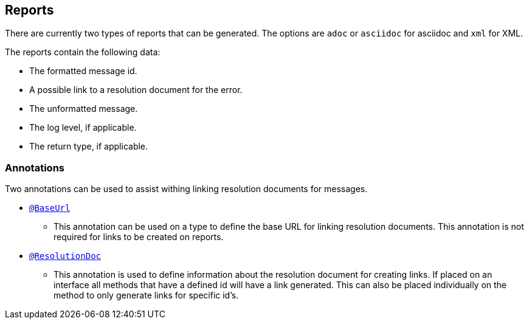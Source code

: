 
== Reports

There are currently two types of reports that can be generated. The options are `adoc` or `asciidoc` for asciidoc and `xml` for XML.

The reports contain the following data:

* The formatted message id.
* A possible link to a resolution document for the error.
* The unformatted message.
* The log level, if applicable.
* The return type, if applicable.

=== Annotations

Two annotations can be used to assist withing linking resolution documents for messages.

* link:{javadocsdir}[`@BaseUrl`]
  - This annotation can be used on a type to define the base URL for linking resolution documents. This annotation is
    not required for links to be created on reports.
* link:{javadocsdir}[`@ResolutionDoc`]
  - This annotation is used to define information about the resolution document for creating links. If placed on an
    interface all methods that have a defined id will have a link generated. This can also be placed individually on
    the method to only generate links for specific id's.
